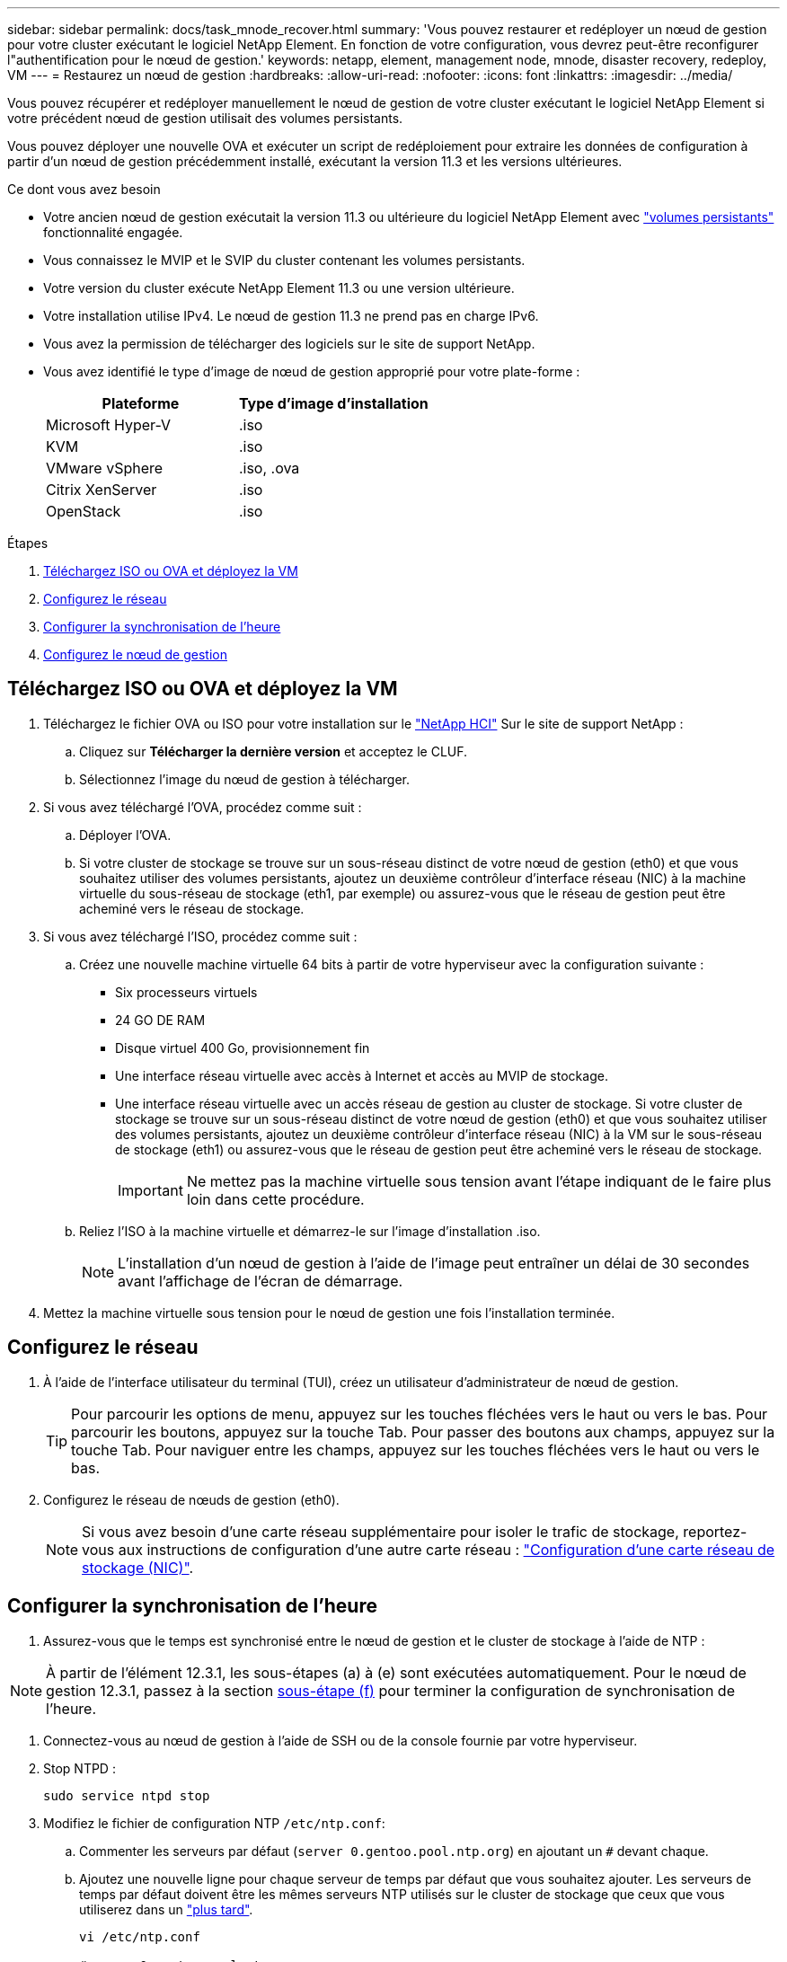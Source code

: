 ---
sidebar: sidebar 
permalink: docs/task_mnode_recover.html 
summary: 'Vous pouvez restaurer et redéployer un nœud de gestion pour votre cluster exécutant le logiciel NetApp Element. En fonction de votre configuration, vous devrez peut-être reconfigurer l"authentification pour le nœud de gestion.' 
keywords: netapp, element, management node, mnode, disaster recovery, redeploy, VM 
---
= Restaurez un nœud de gestion
:hardbreaks:
:allow-uri-read: 
:nofooter: 
:icons: font
:linkattrs: 
:imagesdir: ../media/


[role="lead"]
Vous pouvez récupérer et redéployer manuellement le nœud de gestion de votre cluster exécutant le logiciel NetApp Element si votre précédent nœud de gestion utilisait des volumes persistants.

Vous pouvez déployer une nouvelle OVA et exécuter un script de redéploiement pour extraire les données de configuration à partir d'un nœud de gestion précédemment installé, exécutant la version 11.3 et les versions ultérieures.

.Ce dont vous avez besoin
* Votre ancien nœud de gestion exécutait la version 11.3 ou ultérieure du logiciel NetApp Element avec link:concept_hci_volumes.html#persistent-volumes["volumes persistants"] fonctionnalité engagée.
* Vous connaissez le MVIP et le SVIP du cluster contenant les volumes persistants.
* Votre version du cluster exécute NetApp Element 11.3 ou une version ultérieure.
* Votre installation utilise IPv4. Le nœud de gestion 11.3 ne prend pas en charge IPv6.
* Vous avez la permission de télécharger des logiciels sur le site de support NetApp.
* Vous avez identifié le type d'image de nœud de gestion approprié pour votre plate-forme :
+
[cols="30,30"]
|===
| Plateforme | Type d'image d'installation 


| Microsoft Hyper-V | .iso 


| KVM | .iso 


| VMware vSphere | .iso, .ova 


| Citrix XenServer | .iso 


| OpenStack | .iso 
|===


.Étapes
. <<Téléchargez ISO ou OVA et déployez la VM>>
. <<Configurez le réseau>>
. <<Configurer la synchronisation de l'heure>>
. <<Configurez le nœud de gestion>>




== Téléchargez ISO ou OVA et déployez la VM

. Téléchargez le fichier OVA ou ISO pour votre installation sur le https://mysupport.netapp.com/site/products/all/details/netapp-hci/downloads-tab["NetApp HCI"^] Sur le site de support NetApp :
+
.. Cliquez sur *Télécharger la dernière version* et acceptez le CLUF.
.. Sélectionnez l'image du nœud de gestion à télécharger.


. Si vous avez téléchargé l'OVA, procédez comme suit :
+
.. Déployer l'OVA.
.. Si votre cluster de stockage se trouve sur un sous-réseau distinct de votre nœud de gestion (eth0) et que vous souhaitez utiliser des volumes persistants, ajoutez un deuxième contrôleur d'interface réseau (NIC) à la machine virtuelle du sous-réseau de stockage (eth1, par exemple) ou assurez-vous que le réseau de gestion peut être acheminé vers le réseau de stockage.


. Si vous avez téléchargé l'ISO, procédez comme suit :
+
.. Créez une nouvelle machine virtuelle 64 bits à partir de votre hyperviseur avec la configuration suivante :
+
*** Six processeurs virtuels
*** 24 GO DE RAM
*** Disque virtuel 400 Go, provisionnement fin
*** Une interface réseau virtuelle avec accès à Internet et accès au MVIP de stockage.
*** Une interface réseau virtuelle avec un accès réseau de gestion au cluster de stockage. Si votre cluster de stockage se trouve sur un sous-réseau distinct de votre nœud de gestion (eth0) et que vous souhaitez utiliser des volumes persistants, ajoutez un deuxième contrôleur d'interface réseau (NIC) à la VM sur le sous-réseau de stockage (eth1) ou assurez-vous que le réseau de gestion peut être acheminé vers le réseau de stockage.
+

IMPORTANT: Ne mettez pas la machine virtuelle sous tension avant l'étape indiquant de le faire plus loin dans cette procédure.



.. Reliez l'ISO à la machine virtuelle et démarrez-le sur l'image d'installation .iso.
+

NOTE: L'installation d'un nœud de gestion à l'aide de l'image peut entraîner un délai de 30 secondes avant l'affichage de l'écran de démarrage.



. Mettez la machine virtuelle sous tension pour le nœud de gestion une fois l'installation terminée.




== Configurez le réseau

. À l'aide de l'interface utilisateur du terminal (TUI), créez un utilisateur d'administrateur de nœud de gestion.
+

TIP: Pour parcourir les options de menu, appuyez sur les touches fléchées vers le haut ou vers le bas. Pour parcourir les boutons, appuyez sur la touche Tab. Pour passer des boutons aux champs, appuyez sur la touche Tab. Pour naviguer entre les champs, appuyez sur les touches fléchées vers le haut ou vers le bas.

. Configurez le réseau de nœuds de gestion (eth0).
+

NOTE: Si vous avez besoin d'une carte réseau supplémentaire pour isoler le trafic de stockage, reportez-vous aux instructions de configuration d'une autre carte réseau : link:task_mnode_install_add_storage_NIC.html["Configuration d'une carte réseau de stockage (NIC)"].





== Configurer la synchronisation de l'heure

. Assurez-vous que le temps est synchronisé entre le nœud de gestion et le cluster de stockage à l'aide de NTP :



NOTE: À partir de l'élément 12.3.1, les sous-étapes (a) à (e) sont exécutées automatiquement. Pour le nœud de gestion 12.3.1, passez à la section <<substep_f_recover_config_time_sync,sous-étape (f)>> pour terminer la configuration de synchronisation de l'heure.

. Connectez-vous au nœud de gestion à l'aide de SSH ou de la console fournie par votre hyperviseur.
. Stop NTPD :
+
[listing]
----
sudo service ntpd stop
----
. Modifiez le fichier de configuration NTP `/etc/ntp.conf`:
+
.. Commenter les serveurs par défaut (`server 0.gentoo.pool.ntp.org`) en ajoutant un `#` devant chaque.
.. Ajoutez une nouvelle ligne pour chaque serveur de temps par défaut que vous souhaitez ajouter. Les serveurs de temps par défaut doivent être les mêmes serveurs NTP utilisés sur le cluster de stockage que ceux que vous utiliserez dans un link:task_mnode_recover.html#configure-the-management-node["plus tard"].
+
[listing]
----
vi /etc/ntp.conf

#server 0.gentoo.pool.ntp.org
#server 1.gentoo.pool.ntp.org
#server 2.gentoo.pool.ntp.org
#server 3.gentoo.pool.ntp.org
server <insert the hostname or IP address of the default time server>
----
.. Enregistrez le fichier de configuration une fois terminé.


. Forcer une synchronisation NTP avec le nouveau serveur ajouté.
+
[listing]
----
sudo ntpd -gq
----
. Redémarrez NTPD.
+
[listing]
----
sudo service ntpd start
----
. [[subSTEP_f_recover_config_time_sync]]Désactiver la synchronisation de l'heure avec l'hôte via l'hyperviseur (voici un exemple de VMware) :
+

NOTE: Si vous déployez le nœud M dans un environnement d'hyperviseur autre que VMware, par exemple, à partir de l'image .iso dans un environnement OpenStack, reportez-vous à la documentation de l'hyperviseur pour connaître les commandes équivalentes.

+
.. Désactiver la synchronisation périodique des heures :
+
[listing]
----
vmware-toolbox-cmd timesync disable
----
.. Afficher et confirmer l'état actuel du service :
+
[listing]
----
vmware-toolbox-cmd timesync status
----
.. Dans vSphere, vérifiez que `Synchronize guest time with host` La case n'est pas cochée dans les options VM.
+

NOTE: N'activez pas cette option si vous apportez de futures modifications à la machine virtuelle.






NOTE: Ne modifiez pas le NTP après avoir terminé la configuration de synchronisation de l'heure car elle affecte le NTP lorsque vous exécutez le <<step_6_recover_mnode_redeploy,commande redeploy>> sur le nœud de gestion.



== Configurez le nœud de gestion

. Créez un répertoire de destination temporaire pour le contenu du bundle de services de gestion :
+
[listing]
----
mkdir -p /sf/etc/mnode/mnode-archive
----
. Téléchargez le pack des services de gestion (version 2.15.28 ou ultérieure) précédemment installé sur le nœud de gestion existant et enregistrez-le dans le `/sf/etc/mnode/` répertoire.
. Extrayez le bundle téléchargé à l'aide de la commande suivante, en remplaçant la valeur entre [ ] parenthèses (y compris les crochets) par le nom du fichier de bundle :
+
[listing]
----
tar -C /sf/etc/mnode -xvf /sf/etc/mnode/[management services bundle file]
----
. Extrayez le fichier résultant dans le `/sf/etc/mnode-archive` répertoire :
+
[listing]
----
tar -C /sf/etc/mnode/mnode-archive -xvf /sf/etc/mnode/services_deploy_bundle.tar.gz
----
. Créez un fichier de configuration pour les comptes et les volumes :
+
[listing]
----
echo '{"trident": true, "mvip": "[mvip IP address]", "account_name": "[persistent volume account name]"}' | sudo tee /sf/etc/mnode/mnode-archive/management-services-metadata.json
----
+
.. Remplacer la valeur entre crochets [ ] (y compris les crochets) pour chacun des paramètres requis suivants :
+
*** *[adresse IP mvip]* : adresse IP virtuelle de gestion du cluster de stockage. Configurez le nœud de gestion avec le même cluster de stockage que vous avez utilisé pendant link:task_mnode_recover.html#configure-time-sync["Configuration de serveurs NTP"].
*** * [Nom du compte de volume persistant]* : nom du compte associé à tous les volumes persistants de ce cluster de stockage.




. Configurez et exécutez la commande de redéploiement de nœud de gestion pour vous connecter aux volumes persistants hébergés sur le cluster et démarrez les services avec les données de configuration de nœud de gestion précédentes :
+

NOTE: Vous serez invité à saisir des mots de passe dans une invite sécurisée. Si votre cluster est derrière un serveur proxy, vous devez configurer les paramètres proxy pour pouvoir accéder à un réseau public.

+
[listing]
----
/sf/packages/mnode/redeploy-mnode --mnode_admin_user [username]
----
+
.. Remplacez la valeur entre crochets [ ] (y compris les crochets) par le nom d'utilisateur du compte administrateur du nœud de gestion. Il s'agit probablement du nom d'utilisateur du compte utilisateur que vous avez utilisé pour vous connecter au nœud de gestion.
+

NOTE: Vous pouvez ajouter le nom d'utilisateur ou autoriser le script à vous demander les informations.

.. Exécutez le `redeploy-mnode` commande. Le script affiche un message de réussite lorsque le redéploiement est terminé.
.. Si vous accédez aux interfaces Web Element ou NetApp HCI (par exemple, le nœud de gestion ou le contrôle du cloud hybride NetApp) à l'aide du nom de domaine complet du système, link:task_hcc_upgrade_management_node.html#reconfigure-authentication-using-the-management-node-rest-api["reconfigurez l'authentification pour le nœud de gestion"].





IMPORTANT: Fonctionnalité SSH disponible link:task_mnode_enable_remote_support_connections.html["Accès à la session de tunnel de support à distance (RST) de NetApp"] est désactivé par défaut sur les nœuds de gestion exécutant les services de gestion 2.18 et versions ultérieures. Si vous aviez précédemment activé la fonctionnalité SSH sur le nœud de gestion, vous devrez peut-être la activer link:task_mnode_ssh_management.html["Désactivez de nouveau SSH"] sur le nœud de gestion restauré.

[discrete]
== En savoir plus

* link:concept_hci_volumes.html#persistent-volumes["Volumes persistants"]
* https://docs.netapp.com/us-en/vcp/index.html["Plug-in NetApp Element pour vCenter Server"^]
* https://www.netapp.com/hybrid-cloud/hci-documentation/["Page Ressources NetApp HCI"^]

